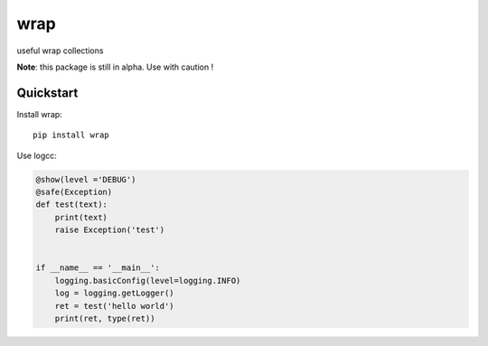 =============================
wrap
=============================

useful wrap collections

**Note**: this package is still in alpha. Use with caution !


Quickstart
----------

Install wrap::

    pip install wrap


Use logcc:

.. code-block:: python

    @show(level ='DEBUG')
    @safe(Exception)
    def test(text):
        print(text)
        raise Exception('test')


    if __name__ == '__main__':
        logging.basicConfig(level=logging.INFO)
        log = logging.getLogger()
        ret = test('hello world')
        print(ret, type(ret))

